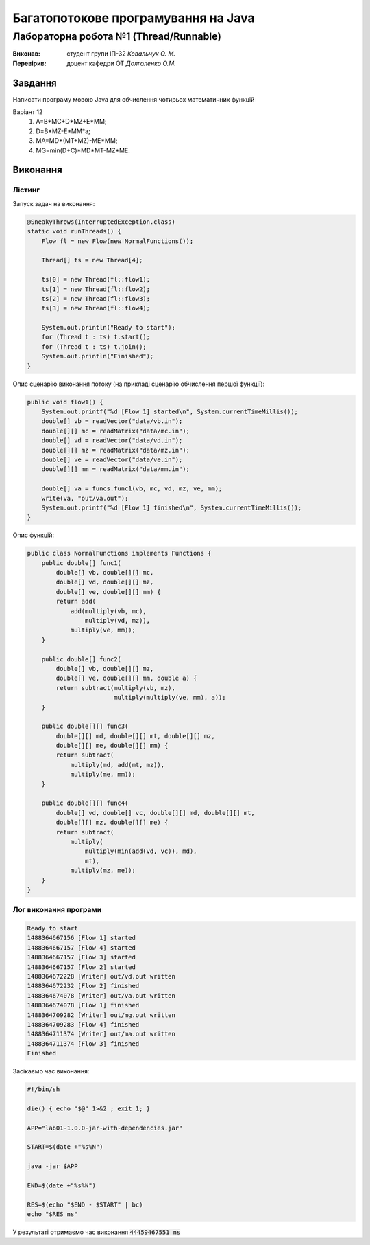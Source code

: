====================================
Багатопотокове програмування на Java
====================================
---------------------------------------
Лабораторна робота №1 (Thread/Runnable) 
---------------------------------------

:Виконав:
  студент групи ІП-32
  *Ковальчук О. М.*
:Перевірив:
  доцент кафедри ОТ
  *Долголенко О.М.*

Завдання
========
Написати програму мовою Java для обчислення чотирьох математичних функцій

Варіант 12
    #. А=В*МС+D*MZ+E*MM;
    #. D=В*МZ-E*MM*a;
    #. MА=MD*(MT+MZ)-ME*MM;
    #. MG=min(D+C)*MD*MT-MZ*ME.

Виконання
=========

Лістинг
-------

Запуск задач на виконання:

.. code-block:: java

      @SneakyThrows(InterruptedException.class)
      static void runThreads() {
          Flow fl = new Flow(new NormalFunctions());

          Thread[] ts = new Thread[4];

          ts[0] = new Thread(fl::flow1);
          ts[1] = new Thread(fl::flow2);
          ts[2] = new Thread(fl::flow3);
          ts[3] = new Thread(fl::flow4);

          System.out.println("Ready to start");
          for (Thread t : ts) t.start();
          for (Thread t : ts) t.join();
          System.out.println("Finished");
      }

Опис сценарію виконання потоку (на прикладі сценарію обчислення першої функції):

.. code-block:: java

    public void flow1() {
        System.out.printf("%d [Flow 1] started\n", System.currentTimeMillis());
        double[] vb = readVector("data/vb.in");
        double[][] mc = readMatrix("data/mc.in");
        double[] vd = readVector("data/vd.in");
        double[][] mz = readMatrix("data/mz.in");
        double[] ve = readVector("data/ve.in");
        double[][] mm = readMatrix("data/mm.in");

        double[] va = funcs.func1(vb, mc, vd, mz, ve, mm);
        write(va, "out/va.out");
        System.out.printf("%d [Flow 1] finished\n", System.currentTimeMillis());
    }


Опис функцій:

.. code-block:: java

  public class NormalFunctions implements Functions {
      public double[] func1(
          double[] vb, double[][] mc,
          double[] vd, double[][] mz,
          double[] ve, double[][] mm) {
          return add(
              add(multiply(vb, mc),
                  multiply(vd, mz)),
              multiply(ve, mm));
      }

      public double[] func2(
          double[] vb, double[][] mz,
          double[] ve, double[][] mm, double a) {
          return subtract(multiply(vb, mz),
                          multiply(multiply(ve, mm), a));
      }

      public double[][] func3(
          double[][] md, double[][] mt, double[][] mz,
          double[][] me, double[][] mm) {
          return subtract(
              multiply(md, add(mt, mz)),
              multiply(me, mm));
      }

      public double[][] func4(
          double[] vd, double[] vc, double[][] md, double[][] mt,
          double[][] mz, double[][] me) {
          return subtract(
              multiply(
                  multiply(min(add(vd, vc)), md),
                  mt),
              multiply(mz, me));
      }
  }

Лог виконання програми
----------------------

.. code-block::

  Ready to start
  1488364667156 [Flow 1] started
  1488364667157 [Flow 4] started
  1488364667157 [Flow 3] started
  1488364667157 [Flow 2] started
  1488364672228 [Writer] out/vd.out written
  1488364672232 [Flow 2] finished
  1488364674078 [Writer] out/va.out written
  1488364674078 [Flow 1] finished
  1488364709282 [Writer] out/mg.out written
  1488364709283 [Flow 4] finished
  1488364711374 [Writer] out/ma.out written
  1488364711374 [Flow 3] finished
  Finished

Засікаємо час виконання:

.. code-block:: sh

  #!/bin/sh

  die() { echo "$@" 1>&2 ; exit 1; }

  APP="lab01-1.0.0-jar-with-dependencies.jar"

  START=$(date +"%s%N")

  java -jar $APP

  END=$(date +"%s%N")

  RES=$(echo "$END - $START" | bc)
  echo "$RES ns"

У результаті отримаємо час виконання :code:`44459467551 ns`

